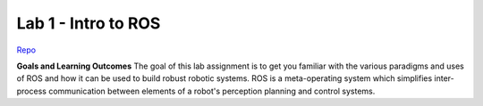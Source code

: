 .. _doc_lab1:


Lab 1 - Intro to ROS
======================

`Repo <https://github.com/f1tenth/f110_ros/tree/master/ros_lab>`_

**Goals and Learning Outcomes**
The goal of this lab assignment is to get you familiar with the various paradigms and uses of ROS and how it can be used to build robust robotic systems.
ROS is a meta-operating system which simplifies inter-process communication between elements of a robot's perception planning and control systems.